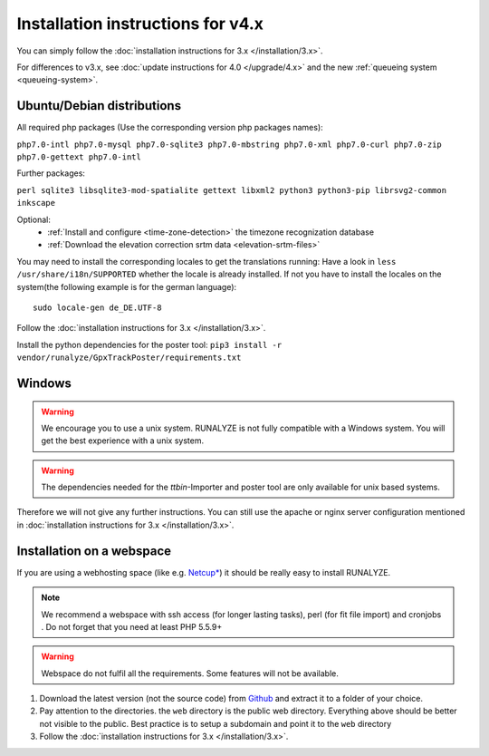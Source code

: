 
Installation instructions for v4.x
==================================

You can simply follow the :doc:`installation instructions for 3.x </installation/3.x>`.

For differences to v3.x, see :doc:`update instructions for 4.0 </upgrade/4.x>`
and the new :ref:`queueing system <queueing-system>`.

Ubuntu/Debian distributions
---------------------------

All required php packages (Use the corresponding version php packages names):

``php7.0-intl php7.0-mysql php7.0-sqlite3 php7.0-mbstring php7.0-xml php7.0-curl php7.0-zip php7.0-gettext php7.0-intl``

Further packages:

``perl sqlite3 libsqlite3-mod-spatialite gettext libxml2 python3 python3-pip librsvg2-common inkscape``

Optional:
 * :ref:`Install and configure <time-zone-detection>` the timezone recognization database
 * :ref:`Download the elevation correction srtm data <elevation-srtm-files>`

You may need to install the corresponding locales to get the translations running:
Have a look in ``less /usr/share/i18n/SUPPORTED`` whether the locale is already installed.
If not you have to install the locales on the system(the following example is for the german language)::

    sudo locale-gen de_DE.UTF-8

Follow the :doc:`installation instructions for 3.x </installation/3.x>`.

Install the python dependencies for the poster tool: ``pip3 install -r vendor/runalyze/GpxTrackPoster/requirements.txt``

Windows
-------

.. warning:: We encourage you to use a unix system. RUNALYZE is not fully compatible with a Windows system. You will get the best experience with a unix system.

.. warning:: The dependencies needed for the `ttbin`-Importer and poster tool are only available for unix based systems.

Therefore we will not give any further instructions. You can still use the apache or nginx server configuration mentioned in :doc:`installation instructions for 3.x </installation/3.x>`.

Installation on a webspace
---------------------------
If you are using a webhosting space (like e.g. `Netcup* <https://www.netcup.eu/bestellen/produkt.php?produkt=1213>`_) it should be really easy to install RUNALYZE.

.. note:: We recommend a webspace with ssh access (for longer lasting tasks), perl (for fit file import) and cronjobs . Do not forget that you need at least PHP 5.5.9+

.. warning:: Webspace do not fulfil all the requirements. Some features will not be available.

1. Download the latest version (not the source code) from `Github <https://github.com/Runalyze/Runalyze/releases>`_ and extract it to a folder of your choice.
2. Pay attention to the directories. the ``web`` directory is the public web directory. Everything above should be better not visible to the public. Best practice is to setup a subdomain and point it to the ``web`` directory
3. Follow the :doc:`installation instructions for 3.x </installation/3.x>`.
